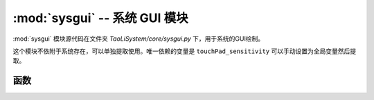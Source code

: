 :mod:`sysgui` -- 系统 GUI 模块
==============================

:mod:`sysgui` 模块源代码在文件夹 `TaoLiSystem/core/sysgui.py` 下，用于系统的GUI绘制。

这个模块不依附于系统存在，可以单独提取使用。唯一依赖的变量是 ``touchPad_sensitivity`` 可以手动设置为全局变量然后提取。

.. module:: sysgui

函数
----

.. function:: draw_string_from_bin(x, y, fp, string[, r])

	用于方便将 `bin2picture.py` 生成的字体图片文件直接绘制成文字。图标 bin 文件生成 -> `跳转 <https://gitee.com/wojiaoyishang/new-mpython-bin-to-picture>`_ 。
	
	* ``x`` -- 绘制的 x 坐标
	* ``y`` -- 绘制的 y 坐标
	* ``fp`` -- 图标 bin 文件打开的IO对象
	* ``string`` -- 要绘制的文字
	* ``r`` -- 用于定位的图片点，是一个字典，如果不提供则遍历 bin 文件查找。
	
.. function:: draw_string_center(text, y[, mode, ex])

	用于将文字水平居中绘制在屏幕中。
	
	* ``text`` -- 要绘制的文字
	* ``y`` -- 绘制的 y 坐标
	* ``mode`` -- 文字绘制的方式，默认为 TextMode.normal，此参数移步 `oled.DispChar() <https://mpython.readthedocs.io/zh/master/library/mPython/mpython.html#mpython.oled.DispChar>`_ 。
	* ``ex`` -- 从中间位置向上平移，默认为 False ，如果为 True，则文字会从屏幕中间向上平移 y 参数个像素。
	
.. function:: draw_rect_empty(x1, y1, x2, y2, [function, no_fill])

	绘制一个空框，描边是 1 像素的白色线条，填充是黑色。
	
	* ``x1`` -- 起始（左上角）的 x 坐标
	* ``y1`` -- 起始（左上角）的 y 坐标
	* ``x2`` -- 结束（右下角）的 x 坐标
	* ``y2`` -- 结束（右下角）的 y 坐标
	* ``function`` -- 画填充之后，画边框之前执行的函数，默认无。
	* ``no_fill`` -- 不填充直接画边框。默认 False 。

.. function:: get_character_width(s)

	获取输入字符串的总宽度（掌控板自带字体的宽度），返回字符串总宽度。
	
	* ``s`` -- 需要获取字符宽度的字符串
	
.. function:: selectionBox(items[, selected_id])

	启动一个选择器，让用户全屏选择。返回用户选择的项在 ``items`` 下标。操作方法查看 :ref:`全屏选择页面` 介绍。
	
	* ``items`` -- 要给用户选择的物品列表
	* ``selected_id`` -- 默认选择项，默认为 0 ，就是第一项。
	
	|

	.. image:: ../_static/core_sysgui_selectionBox.png
	   :align: center
	   :width: 250px

	|
	
	使用示例::
	
	    >>> from TaoLiSystem.core import sysgui
	    >>> sysgui.selectionBox(["皮卡丘\n居住在皮卡丘山", "皮卡丘\n居住在森林"])
	    0  # 按下 A 键后
	
.. function:: itemSelector(title, items[, selected_id])
	
	启动一个选择器，让用户选择栏目。返回用户选择的项在 ``items`` 下标。操作方法查看 :ref:`物品选择页面` 介绍。
	
	* ``title`` -- 选择器标题
	* ``items`` -- 要给用户选择的物品列表
	* ``selected_id`` -- 默认选择项，默认为 0 ，就是第一项。
	
	|

	.. image:: ../_static/core_sysgui_itemSelector.png
	   :align: center
	   :width: 250px

	|
	
	使用示例::
	
	    >>> from TaoLiSystem.core import sysgui
	    >>> sysgui.itemSelector("给皮卡丘买？", ["苹果", "香蕉", "番茄酱"])
	    2  # 按下 A 键后

.. function:: messageBox(content, [yes_text, no_text, button_line, content_fun])

	显示一个消息框，给用户选择。返回 True/False，用户按下 A 键时返回 True，按下 B 键返回 False。
	
	* ``content`` -- 消息的内容
	* ``yes_text`` -- 可选参数，确认按钮的提示，默认为 “好的”
	* ``no_text`` -- 可选参数，取消按钮的提示，默认为空，不显示
	* ``button_line`` -- 可选参数，默认为 False，是否将确认与取消按钮分行显示
	* ``content_fun`` -- 可选参数，默认为 None，如果传入一个函数将会在绘制时采用此函数绘制，仅提供按钮事件的返回
	
	|

	.. image:: ../_static/core_sysgui_messageBox.png
	   :align: center
	   :width: 250px

	|
	
	使用示例::
	    
	    >>> from TaoLiSystem.core import sysgui
	    >>> sysgui.messageBox("皮卡丘是不是\n很可爱呢？", yes_text="是的", no_text="对啊")
	    True  # 按下 A 键后

.. function:: tipBox(content[, t])

	显示一个提示框，提示用户。
	
	* ``content`` -- 提示的内容
	* ``t`` -- 显示的时间，单位秒，默认3秒

	|

	.. image:: ../_static/core_sysgui_tipBox.png
	   :align: center
	   :width: 250px

	|
	
	使用示例::
	    
	    >>> from TaoLiSystem.core import sysgui
	    >>> sysgui.tipBox("(*^▽^*)", 2)

.. function:: txtReader_DispChar(s[, x, y, mode, auto_return, screen_width, screen_height, dispchar])

	用于换行显示文字在屏幕上，是一个过程函数，被 `txtStreamReader` 调用。在文字占满屏幕时会直接跳出循环。在未填满屏幕时不返回，跳出循环后返回多出的一个字符。
	
	* ``s`` -- 显示的文字
	* ``x`` -- 显示的横坐标位置，默认为 `0` 。
	* ``y`` -- 显示的纵坐标位置，默认为 `0` 。
	* ``mode`` -- 文字绘制的方式，默认为 `TextMode.normal` 。
	* ``auto_return`` -- 是否自动换行，默认为 ``True`` 。
	* ``screen_width``  -- 屏幕宽度，默认为掌控板 oled 宽度。
	* ``screen_height``  -- 屏幕高度，默认为掌控板 oled 高度。
	* ``dispchar`` -- 是否显示文字，默认为 `True` ，将会绘制文字。如果为 `False` ，只会遍历文字。
	
	
	
	
.. function:: txtStreamReader(stringIO, title[, bookmarks, screen_width, screen_height, disp_function])

	实现文本流阅读。操作方法查看 :ref:`文本读取页面` 介绍。
	
	* ``stringIO`` -- 文本IO或者文件IO对象
	* ``title`` -- 阅读标题
	* ``bookmarks`` -- 书签类别，默认是全局书签。书签列表每个项是一个小列表，形如 ["书签1", 0]，第一项为书签名称，第二项为书签位置。
	* ``screen_width`` -- 屏幕宽度，默认为 oled 屏幕宽度 + 8，一行大概可以塞满中文字。
	* ``screen_height`` -- 屏幕高度，默认为 oled 屏幕高度。
	* ``disp_function`` -- 显示函数，默认为 `txtReader_DispChar` 。
	
	|

	.. image:: ../_static/core_sysgui_txt1.png
	   :align: center
	   :width: 250px

	|
	
	
	使用示例1::
	
		>>> from TaoLiSystem.core import sysgui
		>>> f = open("pikachu.txt", "r")
		>>> sysgui.txtStreamReader(f, "皮卡丘介绍", [])
		>>> f.close()

	|

	.. image:: ../_static/core_sysgui_txt2.png
	   :align: center
	   :width: 250px

	|
	
	
	使用示例2::
	
		>>> from TaoLiSystem.core import sysgui
		>>> import uio
		>>> sio = uio.StringIO("皮卡丘是栖息在森林中的宝可梦，在森林里和同伴们一起生活。它们把尾巴贴在一起交换电流，其实是在互相打招呼。有时会对虚弱的同伴施以电流和电击，把自己的精力分给同伴。它性情聪慧，会用电去电击它第一次看到的东西，将生硬的果实用电击烤软后再吃。")
		>>> sysgui.txtStreamReader(sio, "皮卡丘介绍", [])
		>>> sio.close()

.. function::  textTypeBox([text, all_text, input_callback])

	打开一个输入页面，提示用户输入。返回用户输入的字符串。操作方法查看 :ref:`文字输入页面` 介绍。
	
	* ``text`` -- 默认的输入文本，默认为空
	* ``all_text`` -- 所有字组列表，默认为 ``["0123456789", "abcdef", "ghijkl", "mnopqr", "stuvwx", "yz", ".?!=;:*"]``
	* ``input_callback`` -- 输入文字回调函数，默认采用默认函数。此函数应该有三个参数：
		* ``origin_text`` -- 已经输入的文本
		* ``input_text`` -- 用户新选择的文本
		* ``text_pos`` -- 目前光标位置
		* 返回值要求：返回一个元组，第一个项为输入后的文本，第二项为光标位置
	
	
	使用示例::
		
	    >>> from TaoLiSystem.core import sysgui
	    >>> sysgui.textTypeBox()
	    'Pikachu!'  # 输入后返回